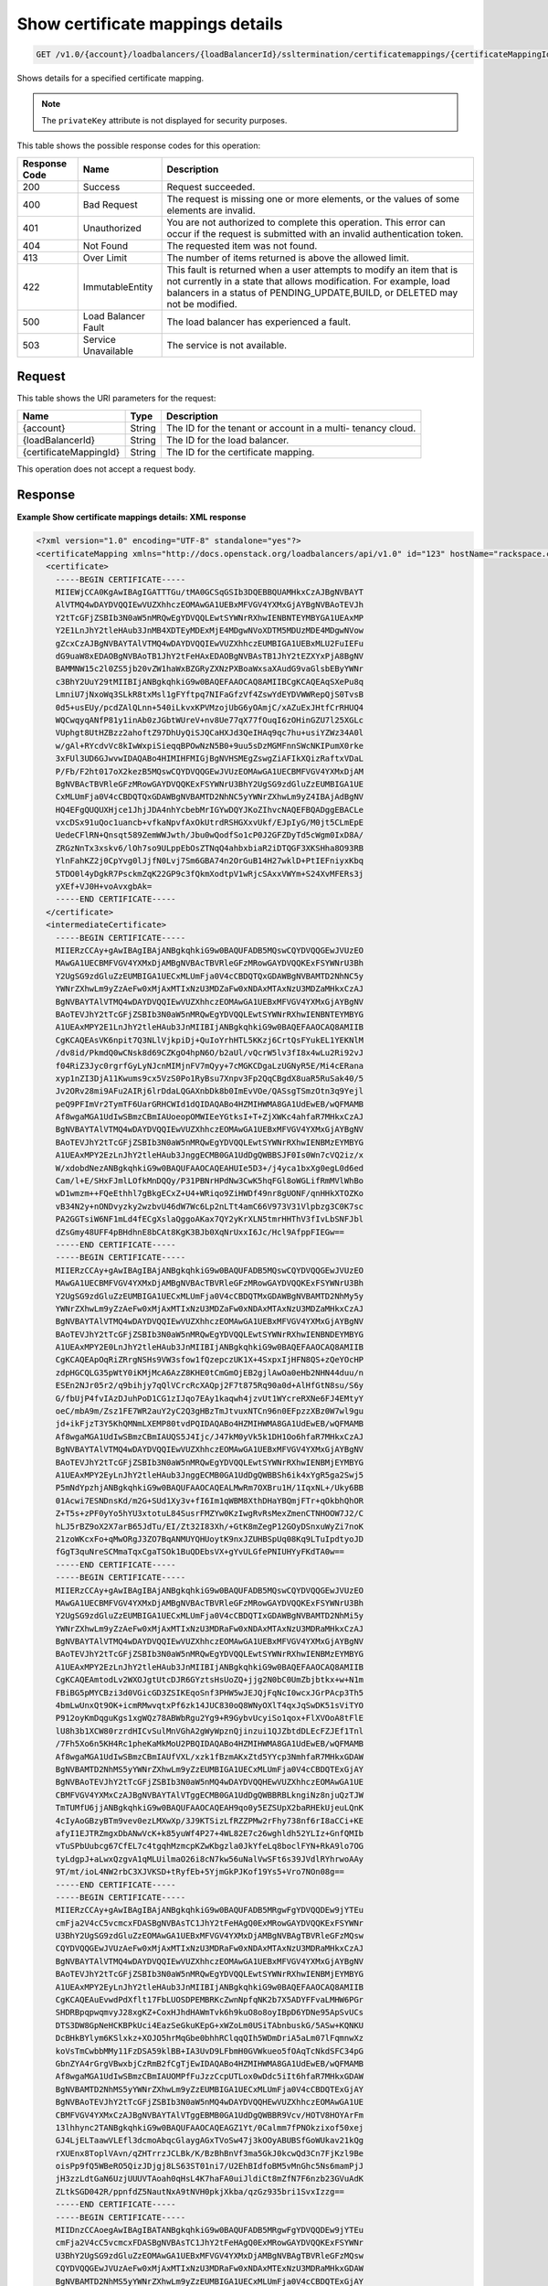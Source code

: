 
.. _get-show-certificate-mappings-details-v1.0-account-loadbalancers-loadbalancerid-ssltermination-certificatemappings-certificatemappingid:

Show certificate mappings details
~~~~~~~~~~~~~~~~~~~~~~~~~~~~~~~~~~~~~~~~~~~~~~~~~~~~~~~~~~~~~~~~~~~~~~~~~~~~~~~~

.. code::

    GET /v1.0/{account}/loadbalancers/{loadBalancerId}/ssltermination/certificatemappings/{certificateMappingId}

Shows details for a specified certificate mapping.

.. note::
   The ``privateKey`` attribute is not displayed for security purposes.
   
   



This table shows the possible response codes for this operation:


+--------------------------+-------------------------+-------------------------+
|Response Code             |Name                     |Description              |
+==========================+=========================+=========================+
|200                       |Success                  |Request succeeded.       |
+--------------------------+-------------------------+-------------------------+
|400                       |Bad Request              |The request is missing   |
|                          |                         |one or more elements, or |
|                          |                         |the values of some       |
|                          |                         |elements are invalid.    |
+--------------------------+-------------------------+-------------------------+
|401                       |Unauthorized             |You are not authorized   |
|                          |                         |to complete this         |
|                          |                         |operation. This error    |
|                          |                         |can occur if the request |
|                          |                         |is submitted with an     |
|                          |                         |invalid authentication   |
|                          |                         |token.                   |
+--------------------------+-------------------------+-------------------------+
|404                       |Not Found                |The requested item was   |
|                          |                         |not found.               |
+--------------------------+-------------------------+-------------------------+
|413                       |Over Limit               |The number of items      |
|                          |                         |returned is above the    |
|                          |                         |allowed limit.           |
+--------------------------+-------------------------+-------------------------+
|422                       |ImmutableEntity          |This fault is returned   |
|                          |                         |when a user attempts to  |
|                          |                         |modify an item that is   |
|                          |                         |not currently in a state |
|                          |                         |that allows              |
|                          |                         |modification. For        |
|                          |                         |example, load balancers  |
|                          |                         |in a status of           |
|                          |                         |PENDING_UPDATE,BUILD, or |
|                          |                         |DELETED may not be       |
|                          |                         |modified.                |
+--------------------------+-------------------------+-------------------------+
|500                       |Load Balancer Fault      |The load balancer has    |
|                          |                         |experienced a fault.     |
+--------------------------+-------------------------+-------------------------+
|503                       |Service Unavailable      |The service is not       |
|                          |                         |available.               |
+--------------------------+-------------------------+-------------------------+


Request
^^^^^^^^^^^^




This table shows the URI parameters for the request:

+--------------------------+-------------------------+-------------------------+
|Name                      |Type                     |Description              |
+==========================+=========================+=========================+
|{account}                 |String                   |The ID for the tenant or |
|                          |                         |account in a multi-      |
|                          |                         |tenancy cloud.           |
+--------------------------+-------------------------+-------------------------+
|{loadBalancerId}          |String                   |The ID for the load      |
|                          |                         |balancer.                |
+--------------------------+-------------------------+-------------------------+
|{certificateMappingId}    |String                   |The ID for the           |
|                          |                         |certificate mapping.     |
+--------------------------+-------------------------+-------------------------+





This operation does not accept a request body.




Response
^^^^^^^^^^^^^










**Example Show certificate mappings details: XML response**


.. code::

    <?xml version="1.0" encoding="UTF-8" standalone="yes"?>
    <certificateMapping xmlns="http://docs.openstack.org/loadbalancers/api/v1.0" id="123" hostName="rackspace.com">
      <certificate>
        -----BEGIN CERTIFICATE-----
        MIIEWjCCA0KgAwIBAgIGATTTGu/tMA0GCSqGSIb3DQEBBQUAMHkxCzAJBgNVBAYT
        AlVTMQ4wDAYDVQQIEwVUZXhhczEOMAwGA1UEBxMFVGV4YXMxGjAYBgNVBAoTEVJh
        Y2tTcGFjZSBIb3N0aW5nMRQwEgYDVQQLEwtSYWNrRXhwIENBNTEYMBYGA1UEAxMP
        Y2E1LnJhY2tleHAub3JnMB4XDTEyMDExMjE4MDgwNVoXDTM5MDUzMDE4MDgwNVow
        gZcxCzAJBgNVBAYTAlVTMQ4wDAYDVQQIEwVUZXhhczEUMBIGA1UEBxMLU2FuIEFu
        dG9uaW8xEDAOBgNVBAoTB1JhY2tFeHAxEDAOBgNVBAsTB1JhY2tEZXYxPjA8BgNV
        BAMMNW15c2l0ZS5jb20vZW1haWxBZGRyZXNzPXBoaWxsaXAudG9vaGlsbEByYWNr
        c3BhY2UuY29tMIIBIjANBgkqhkiG9w0BAQEFAAOCAQ8AMIIBCgKCAQEAqSXePu8q
        LmniU7jNxoWq3SLkR8txMsl1gFYftpq7NIFaGfzVf4ZswYdEYDVWWRepQjS0TvsB
        0d5+usEUy/pcdZAlQLnn+540iLkvxKPVMzojUbG6yOAmjC/xAZuExJHtfCrRHUQ4
        WQCwqyqANfP81y1inAb0zJGbtWUreV+nv8Ue77qX77fOuqI6zOHinGZU7l25XGLc
        VUphgt8UtHZBzz2ahoftZ97DhUyQiSJQCaHXJd3QeIHAq9qc7hu+usiYZWz34A0l
        w/gAl+RYcdvVc8kIwWxpiSieqqBPOwNzN5B0+9uu5sDzMGMFnnSWcNKIPumX0rke
        3xFUl3UD6GJwvwIDAQABo4HIMIHFMIGjBgNVHSMEgZswgZiAFIkXQizRaftxVDaL
        P/Fb/F2ht017oX2kezB5MQswCQYDVQQGEwJVUzEOMAwGA1UECBMFVGV4YXMxDjAM
        BgNVBAcTBVRleGFzMRowGAYDVQQKExFSYWNrU3BhY2UgSG9zdGluZzEUMBIGA1UE
        CxMLUmFja0V4cCBDQTQxGDAWBgNVBAMTD2NhNC5yYWNrZXhwLm9yZ4IBAjAdBgNV
        HQ4EFgQUQUXHjce1JhjJDA4nhYcbebMrIGYwDQYJKoZIhvcNAQEFBQADggEBACLe
        vxcDSx91uQoc1uancb+vfkaNpvfAxOkUtrdRSHGXxvUkf/EJpIyG/M0jt5CLmEpE
        UedeCFlRN+Qnsqt589ZemWWJwth/Jbu0wQodfSo1cP0J2GFZDyTd5cWgm0IxD8A/
        ZRGzNnTx3xskv6/lOh7so9ULppEbOsZTNqQ4ahbxbiaR2iDTQGF3XKSHha8O93RB
        YlnFahKZ2j0CpYvg0lJjfN0Lvj7Sm6GBA74n2OrGuB14H27wklD+PtIEFniyxKbq
        5TDO0l4yDgkR7PsckmZqK22GP9c3fQkmXodtpV1wRjcSAxxVWYm+S24XvMFERs3j
        yXEf+VJ0H+voAvxgbAk=
        -----END CERTIFICATE-----
      </certificate>
      <intermediateCertificate>
        -----BEGIN CERTIFICATE-----
        MIIERzCCAy+gAwIBAgIBAjANBgkqhkiG9w0BAQUFADB5MQswCQYDVQQGEwJVUzEO
        MAwGA1UECBMFVGV4YXMxDjAMBgNVBAcTBVRleGFzMRowGAYDVQQKExFSYWNrU3Bh
        Y2UgSG9zdGluZzEUMBIGA1UECxMLUmFja0V4cCBDQTQxGDAWBgNVBAMTD2NhNC5y
        YWNrZXhwLm9yZzAeFw0xMjAxMTIxNzU3MDZaFw0xNDAxMTAxNzU3MDZaMHkxCzAJ
        BgNVBAYTAlVTMQ4wDAYDVQQIEwVUZXhhczEOMAwGA1UEBxMFVGV4YXMxGjAYBgNV
        BAoTEVJhY2tTcGFjZSBIb3N0aW5nMRQwEgYDVQQLEwtSYWNrRXhwIENBNTEYMBYG
        A1UEAxMPY2E1LnJhY2tleHAub3JnMIIBIjANBgkqhkiG9w0BAQEFAAOCAQ8AMIIB
        CgKCAQEAsVK6npit7Q3NLlVjkpiDj+QuIoYrhHTL5KKzj6CrtQsFYukEL1YEKNlM
        /dv8id/PkmdQ0wCNsk8d69CZKgO4hpN6O/b2aUl/vQcrW5lv3fI8x4wLu2Ri92vJ
        f04RiZ3Jyc0rgrfGyLyNJcnMIMjnFV7mQyy+7cMGKCDgaLzUGNyR5E/Mi4cERana
        xyp1nZI3DjA11Kwums9cx5VzS0Po1RyBsu7Xnpv3Fp2QqCBgdX8uaR5RuSak40/5
        Jv2ORv28mi9AFu2AIRj6lrDdaLQGAXnbDk8b0ImEvVOe/QASsgTSmzOtn3q9Yejl
        peQ9PFImVr2TymTF6UarGRHCWId1dQIDAQABo4HZMIHWMA8GA1UdEwEB/wQFMAMB
        Af8wgaMGA1UdIwSBmzCBmIAUoeopOMWIEeYGtksI+T+ZjXWKc4ahfaR7MHkxCzAJ
        BgNVBAYTAlVTMQ4wDAYDVQQIEwVUZXhhczEOMAwGA1UEBxMFVGV4YXMxGjAYBgNV
        BAoTEVJhY2tTcGFjZSBIb3N0aW5nMRQwEgYDVQQLEwtSYWNrRXhwIENBMzEYMBYG
        A1UEAxMPY2EzLnJhY2tleHAub3JnggECMB0GA1UdDgQWBBSJF0Is0Wn7cVQ2iz/x
        W/xdobdNezANBgkqhkiG9w0BAQUFAAOCAQEAHUIe5D3+/j4yca1bxXg0egL0d6ed
        Cam/l+E/SHxFJmlLOfkMnDQQy/P31PBNrHPdNw3CwK5hqFGl8oWGLifRmMVlWhBo
        wD1wmzm++FQeEthhl7gBkgECxZ+U4+WRiqo9ZiHWDf49nr8gUONF/qnHHkXTOZKo
        vB34N2y+nONDvyzky2wzbvU46dW7Wc6Lp2nLTt4amC66V973V31Vlpbzg3C0K7sc
        PA2GGTsiW6NF1mLd4fECgXslaQggoAKax7QY2yKrXLN5tmrHHThV3fIvLbSNFJbl
        dZsGmy48UFF4pBHdhnE8bCAt8KgK3BJb0XqNrUxxI6Jc/Hcl9AfppFIEGw==
        -----END CERTIFICATE-----
        -----BEGIN CERTIFICATE-----
        MIIERzCCAy+gAwIBAgIBAjANBgkqhkiG9w0BAQUFADB5MQswCQYDVQQGEwJVUzEO
        MAwGA1UECBMFVGV4YXMxDjAMBgNVBAcTBVRleGFzMRowGAYDVQQKExFSYWNrU3Bh
        Y2UgSG9zdGluZzEUMBIGA1UECxMLUmFja0V4cCBDQTMxGDAWBgNVBAMTD2NhMy5y
        YWNrZXhwLm9yZzAeFw0xMjAxMTIxNzU3MDZaFw0xNDAxMTAxNzU3MDZaMHkxCzAJ
        BgNVBAYTAlVTMQ4wDAYDVQQIEwVUZXhhczEOMAwGA1UEBxMFVGV4YXMxGjAYBgNV
        BAoTEVJhY2tTcGFjZSBIb3N0aW5nMRQwEgYDVQQLEwtSYWNrRXhwIENBNDEYMBYG
        A1UEAxMPY2E0LnJhY2tleHAub3JnMIIBIjANBgkqhkiG9w0BAQEFAAOCAQ8AMIIB
        CgKCAQEApOqRiZRrgNSHs9VW3sfow1fQzepczUK1X+4SxpxIjHFN8QS+zQeYOcHP
        zdpHGCQLG35pWtY0iKMjMcA6AzZ8KHE0tCmGmOjEB2gjlAwOa0eHb2NHN44duu/n
        ESEn2NJr05r2/q9bihjy7qQlVCrcRcXAQpj2F7t875Rq90a0d+AlHfGtN8su/S6y
        G/fbUjP4fvIAzDJuhPoD1CG1zIJqo7EAy1kaqwh4jzvUt1WYcreRXNe6FJ4EMtyY
        oeC/mbA9m/Zsz1FE7WR2auY2yC2Q3gHBzTmJtvuxNTCn96n0EFpzzXBz0W7wl9gu
        jd+ikFjzT3Y5KhQMNmLXEMP80tvdPQIDAQABo4HZMIHWMA8GA1UdEwEB/wQFMAMB
        Af8wgaMGA1UdIwSBmzCBmIAUQS5J4Ijc/J47kM0yVk5k1DH1Oo6hfaR7MHkxCzAJ
        BgNVBAYTAlVTMQ4wDAYDVQQIEwVUZXhhczEOMAwGA1UEBxMFVGV4YXMxGjAYBgNV
        BAoTEVJhY2tTcGFjZSBIb3N0aW5nMRQwEgYDVQQLEwtSYWNrRXhwIENBMjEYMBYG
        A1UEAxMPY2EyLnJhY2tleHAub3JnggECMB0GA1UdDgQWBBSh6ik4xYgR5ga2Swj5
        P5mNdYpzhjANBgkqhkiG9w0BAQUFAAOCAQEALMwRm7OXBru1H/1IqxNL+/Uky6BB
        01Acwi7ESNDnsKd/m2G+SUd1Xy3v+fI6Im1qWBM8XthDHaYBQmjFTr+qOkbhQhOR
        Z+T5s+zPF0yYo5hYU3xtotuL84SusrFMZYw0KzIwgRvRsMexZmenCTNHOOW7J2/C
        hLJ5rBZ9oX2X7arB65JdTu/EI/Zt32I83Xh/+GtK8mZegP12GOyDSnxuWyZi7noK
        21zoWKcxFo+qMwORgJ3ZO7BqANMUYQHUoytK9nxJZUHBSpUq08Kq9LTuIpdtyoJD
        fGgT3quNreSCMmaTqxCgaTSOk1BuQDEbsVX+gYvULGfePNIUHYyFKdTA0w==
        -----END CERTIFICATE-----
        -----BEGIN CERTIFICATE-----
        MIIERzCCAy+gAwIBAgIBAjANBgkqhkiG9w0BAQUFADB5MQswCQYDVQQGEwJVUzEO
        MAwGA1UECBMFVGV4YXMxDjAMBgNVBAcTBVRleGFzMRowGAYDVQQKExFSYWNrU3Bh
        Y2UgSG9zdGluZzEUMBIGA1UECxMLUmFja0V4cCBDQTIxGDAWBgNVBAMTD2NhMi5y
        YWNrZXhwLm9yZzAeFw0xMjAxMTIxNzU3MDRaFw0xNDAxMTAxNzU3MDRaMHkxCzAJ
        BgNVBAYTAlVTMQ4wDAYDVQQIEwVUZXhhczEOMAwGA1UEBxMFVGV4YXMxGjAYBgNV
        BAoTEVJhY2tTcGFjZSBIb3N0aW5nMRQwEgYDVQQLEwtSYWNrRXhwIENBMzEYMBYG
        A1UEAxMPY2EzLnJhY2tleHAub3JnMIIBIjANBgkqhkiG9w0BAQEFAAOCAQ8AMIIB
        CgKCAQEAmtodLv2WXOJgtUtcDJR6GYztsHsUoZQ+jjg2N0bC0UmZbjbtkx+w+N1m
        FBiBG5pMYCBzi3d0VGicGD3ZSIKEqoSnf3PHW5wJEJQjFqNcI0wcxJGrPAcp3Th5
        4bmLwUnxQt9OK+icmRMwvqtxPf6zk14JUC830oQ8WNyOXlT4qxJqSwDK51sViTYO
        P912oyKmDqguKgs1xgWQz78ABWbRgu2Yg9+R9GybvUcyiSo1qox+FlXVOoA8tFlE
        lU8h3b1XCW80rzrdHICvSulMnVGhA2gWyWpznQjinzui1QJZbtdDLEcFZJEf1Tnl
        /7Fh5Xo6n5KH4Rc1pheKaMkMoU2PBQIDAQABo4HZMIHWMA8GA1UdEwEB/wQFMAMB
        Af8wgaMGA1UdIwSBmzCBmIAUfVXL/xzk1fBzmAKxZtd5YYcp3NmhfaR7MHkxGDAW
        BgNVBAMTD2NhMS5yYWNrZXhwLm9yZzEUMBIGA1UECxMLUmFja0V4cCBDQTExGjAY
        BgNVBAoTEVJhY2tTcGFjZSBIb3N0aW5nMQ4wDAYDVQQHEwVUZXhhczEOMAwGA1UE
        CBMFVGV4YXMxCzAJBgNVBAYTAlVTggECMB0GA1UdDgQWBBRBLkngiNz8njuQzTJW
        TmTUMfU6jjANBgkqhkiG9w0BAQUFAAOCAQEAH9qo0y5EZSUpX2baRHEkUjeuLQnK
        4cIyAoGBzyBTm9vev0ezLMXwXp/3J9KTSizLfRZZPMw2rFhy738nf6rI8aCCi+KE
        afyI1EJTRZmgxDbANwVcK+k85yuWf4P27+4WL82E7c26wghldh52YLIz+GnfQMIb
        vTuSPbUubcg67CfEL7c4tgqhMzmcpKZwKbgzla0JkYfeLq8boclFYN+RkA9lo7OG
        tyLdgpJ+aLwxQzgvA1qMLUilmaO26i8cN7kw56uNalVwSFt6s39JVdlRYhrwoAAy
        9T/mt/ioL4NW2rbC3XJVKSD+tRyfEb+5YjmGkPJKof19Ys5+Vro7NOn08g==
        -----END CERTIFICATE-----
        -----BEGIN CERTIFICATE-----
        MIIERzCCAy+gAwIBAgIBAjANBgkqhkiG9w0BAQUFADB5MRgwFgYDVQQDEw9jYTEu
        cmFja2V4cC5vcmcxFDASBgNVBAsTC1JhY2tFeHAgQ0ExMRowGAYDVQQKExFSYWNr
        U3BhY2UgSG9zdGluZzEOMAwGA1UEBxMFVGV4YXMxDjAMBgNVBAgTBVRleGFzMQsw
        CQYDVQQGEwJVUzAeFw0xMjAxMTIxNzU3MDRaFw0xNDAxMTAxNzU3MDRaMHkxCzAJ
        BgNVBAYTAlVTMQ4wDAYDVQQIEwVUZXhhczEOMAwGA1UEBxMFVGV4YXMxGjAYBgNV
        BAoTEVJhY2tTcGFjZSBIb3N0aW5nMRQwEgYDVQQLEwtSYWNrRXhwIENBMjEYMBYG
        A1UEAxMPY2EyLnJhY2tleHAub3JnMIIBIjANBgkqhkiG9w0BAQEFAAOCAQ8AMIIB
        CgKCAQEAuEvwdPdXflt17FbLUOSDPEMBRKcZwnNpfqNK2b7X5ADYFFvaLMHW6PGr
        SHDRBpqpwqmvyJ28xgKZ+CoxHJhdHAWmTvk6h9kuO8o8oyIBpD6YDNe95ApSvUCs
        DTS3DW8GpNeHCKBPkUci4EazSeGkuKEpG+xWZoLm0USiTAbnbuskG/5ASw+KQNKU
        DcBHkBYlym6KSlxkz+XOJO5hrMqGbe0bhhRClqqQIh5WDmDriA5aLm07lFqmnwXz
        koVsTmCwbbMMy11FzDSA59klBB+IA3UvD9LFbmH0GVWkueo5fOAqTcNkdSFC34pG
        GbnZYA4rGrgVBwxbjCzRmB2fCgTjEwIDAQABo4HZMIHWMA8GA1UdEwEB/wQFMAMB
        Af8wgaMGA1UdIwSBmzCBmIAUOMPfFuJzzCcpUTLox0wDdc5iIt6hfaR7MHkxGDAW
        BgNVBAMTD2NhMS5yYWNrZXhwLm9yZzEUMBIGA1UECxMLUmFja0V4cCBDQTExGjAY
        BgNVBAoTEVJhY2tTcGFjZSBIb3N0aW5nMQ4wDAYDVQQHEwVUZXhhczEOMAwGA1UE
        CBMFVGV4YXMxCzAJBgNVBAYTAlVTggEBMB0GA1UdDgQWBBR9Vcv/HOTV8HOYArFm
        13lhhync2TANBgkqhkiG9w0BAQUFAAOCAQEAGZ1Yt/0Calmm7fPNOkzixof50xej
        GJ4LjELTaawVLEfl3dcmoAbqcGlaygAGxTVoSw47j3kOOyABUBSfGoWUkav21kQg
        rXUEnx8ToplVAvn/qZHTrrzJCLBk/K/BzBhBnVf3ma5GkJ0kcwQd3Cn7FjKzl9Be
        oisPp9fQ5WBeRO5QizJDjgj8LS63ST01ni7/U2EhBIdfoBM5vMnGhc5Ns6mamPjJ
        jH3zzLdtGaN6UzjUUUVTAoah0qHsL4K7haFA0uiJldiCt8mZfN7F6nzb23GVuAdK
        ZLtkSGD042R/ppnfdZ5NautNxA9tNVH0pkjXkba/qzGz935bri1SvxIzzg==
        -----END CERTIFICATE-----
        -----BEGIN CERTIFICATE-----
        MIIDnzCCAoegAwIBAgIBATANBgkqhkiG9w0BAQUFADB5MRgwFgYDVQQDEw9jYTEu
        cmFja2V4cC5vcmcxFDASBgNVBAsTC1JhY2tFeHAgQ0ExMRowGAYDVQQKExFSYWNr
        U3BhY2UgSG9zdGluZzEOMAwGA1UEBxMFVGV4YXMxDjAMBgNVBAgTBVRleGFzMQsw
        CQYDVQQGEwJVUzAeFw0xMjAxMTIxNzU3MDRaFw0xNDAxMTExNzU3MDRaMHkxGDAW
        BgNVBAMTD2NhMS5yYWNrZXhwLm9yZzEUMBIGA1UECxMLUmFja0V4cCBDQTExGjAY
        BgNVBAoTEVJhY2tTcGFjZSBIb3N0aW5nMQ4wDAYDVQQHEwVUZXhhczEOMAwGA1UE
        CBMFVGV4YXMxCzAJBgNVBAYTAlVTMIIBIjANBgkqhkiG9w0BAQEFAAOCAQ8AMIIB
        CgKCAQEAn+myn3GNUG8jOEnwMREdDzjLskljm3mPtPUVJCyf6pQmXbpAsCp8mpQH
        L7AS2BVHImpq7762Q29u46j+W+6wmdn3rZaZsQ6HZrkvlzTxip6oJtMszobkrdsB
        ZFTH2kvNWpktgAuxc9Dr6oinBYGr62vFz+LI93CPloI7gv7N8YABkdWnNuqrYdtA
        wE4OMdXy1kWWi7jENZdRmb8A6qmQj1NZmv5Jgwggxy40fH4m88GK098Prl6oerlX
        als7HdWCpk3iglOhxN0+sg88mufWNr71YsQ5b1oVhtv/5qzsq/DdPrOpffHjYRPs
        A+YgavRfrKSWz4fuZOBqaXGnNdf+NQIDAQABozIwMDAPBgNVHRMBAf8EBTADAQH/
        MB0GA1UdDgQWBBQ4w98W4nPMJylRMujHTAN1zmIi3jANBgkqhkiG9w0BAQUFAAOC
        AQEAMjB0DHQn5C2WpWXZEEEAQvGmzC/NvoJ9K7Kkizpd9I8GOz5/cpLtEXSQdlq7
        2aOrLb9b5jtuuWiu9rpkxo/vX5jMCPHW/jr+51v2InSfe8SJSgcciGFdFBz++rve
        DhMvprCgbwWnyqHd+2B8KoLt9k/x5MUWPTRmMtlonOVe7+wgiwdgyQLeZuQp0jg8
        /dGFHwFi/6Ns2Cd5UKT8sbt22lN0uatddQ9bwJ0dFg0tvh6aVNRa121mYtmtSsU9
        BF9RsonnOUtCYQRR+ovVvAyT0XKBfixtwndpW26vd5BKJQ1X5i3W1rssQwzPYBIW
        LE3/pvvbh3Ar83QycrLE/w1/KA==
        -----END CERTIFICATE-----
      </intermediateCertificate>
    </certificateMapping>


**Example Show certificate mappings details: JSON response**


.. code::

    {
      "certificateMapping": {
        "id": 123,
        "hostName": "rackspace.com",
        "certificate":"-----BEGIN CERTIFICATE-----\nMIIEXTCCA0WgAwIBAgIGATTEAjK3MA0GCSqGSIb3DQEBBQUAMIGDMRkwFwYDVQQD\nExBUZXN0IENBIFNUdWIgS2V5MRcwFQYDVQQLEw5QbGF0Zm9ybSBMYmFhczEaMBgG\nA1UEChMRUmFja3NwYWNlIEhvc3RpbmcxFDASBgNVBAcTC1NhbiBBbnRvbmlvMQ4w\nDAYDVQQIEwVUZXhhczELMAkGA1UEBhMCVVMwHhcNMTIwMTA5MTk0NjQ1WhcNMTQw\nMTA4MTk0NjQ1WjCBgjELMAkGA1UEBhMCVVMxDjAMBgNVBAgTBVRleGFzMRQwEgYD\nVQQHEwtTYW4gQW50b25pbzEaMBgGA1UEChMRUmFja3NwYWNlIEhvc3RpbmcxFzAV\nBgNVBAsTDlBsYXRmb3JtIExiYWFzMRgwFgYDVQQDEw9UZXN0IENsaWVudCBLZXkw\nggEiMA0GCSqGSIb3DQEBAQUAA4IBDwAwggEKAoIBAQDAi51IylFnHtNLT8C0NVfc\nOBfAsP2D5es1qhrOWHCGlgAuDMksBsCc7FPo5PSBOmQ+6z8HtCFbrLoC5/Zx0F5b\nfVegjA+xKjI2HGASsYHHM0BFEH2UjUcJrWiMWtxQuW6Phbqulo7JwjmygMEmIkeK\nf+FtkE9mrq+E8K40/thrjxl3/ZcJD1+3dcp+ZuzVJ2t1E4iGKCx79IZFsysKiuf+\n+E0i6iGvvI6UcbcZxVxQj2TplJkFuoX5kDgClIX9Dr9y6aJ4SCh+GRhvHl+DTaz0\nnCvghachHZtIeztRDqxWApjOOzs93dSelrviMXDr8fqyEAGg7YIhgui0aZBsWCen\nAgMBAAGjgdUwgdIwgbAGA1UdIwSBqDCBpYAUNpx1Pc6cGA7KqEwHMmHBTZMA7lSh\ngYmkgYYwgYMxGTAXBgNVBAMTEFRlc3QgQ0EgU1R1YiBLZXkxFzAVBgNVBAsTDlBs\nYXRmb3JtIExiYWFzMRowGAYDVQQKExFSYWNrc3BhY2UgSG9zdGluZzEUMBIGA1UE\nBxMLU2FuIEFudG9uaW8xDjAMBgNVBAgTBVRleGFzMQswCQYDVQQGEwJVU4IBATAd\nBgNVHQ4EFgQULueOfsjZZOHwJHZwBy6u0swnpccwDQYJKoZIhvcNAQEFBQADggEB\nAFNuqSVUaotUJoWDv4z7Kbi6JFpTjDht5ORw4BdVYlRD4h9DACAFzPrPV2ym/Osp\nhNMdZq6msZku7MdOSQVhdeGWrSNk3M8O9Hg7cVzPNXOF3iNoo3irQ5tURut44xs4\nWw5YWQqS9WyUY5snD8tm7Y1rQTPfhg+678xIq/zWCv/u+FSnfVv1nlhLVQkEeG/Y\ngh1uMaTIpUKTGEjIAGtpGP7wwIcXptR/HyfzhTUSTaWc1Ef7zoKT9LL5z3IV1hC2\njVWz+RwYs98LjMuksJFoHqRfWyYhCIym0jb6GTwaEmpxAjc+d7OLNQdnoEGoUYGP\nYjtfkRYg265ESMA+Kww4Xy8=\n-----END CERTIFICATE-----\n",
        "intermediateCertificate":"-----BEGIN CERTIFICATE-----\nMIIDtTCCAp2gAwIBAgIBATANBgkqhkiG9w0BAQUFADCBgzEZMBcGA1UEAxMQVGVz\ndCBDQSBTVHViIEtleTEXMBUGA1UECxMOUGxhdGZvcm0gTGJhYXMxGjAYBgNVBAoT\nEVJhY2tzcGFjZSBIb3N0aW5nMRQwEgYDVQQHEwtTYW4gQW50b25pbzEOMAwGA1UE\nCBMFVGV4YXMxCzAJBgNVBAYTAlVTMB4XDTEyMDEwOTE5NDU0OVoXDTE0MDEwODE5\nNDU0OVowgYMxGTAXBgNVBAMTEFRlc3QgQ0EgU1R1YiBLZXkxFzAVBgNVBAsTDlBs\nYXRmb3JtIExiYWFzMRowGAYDVQQKExFSYWNrc3BhY2UgSG9zdGluZzEUMBIGA1UE\nBxMLU2FuIEFudG9uaW8xDjAMBgNVBAgTBVRleGFzMQswCQYDVQQGEwJVUzCCASIw\nDQYJKoZIhvcNAQEBBQADggEPADCCAQoCggEBANNh55lwTVwQvNoEZjq1zGdYz9jA\nXXdjizn8AJhjHLOAallfPtvCfTEgKanhdoyz5FnhQE8HbDAop/KNS1lN2UMvdl5f\nZNLTSjJrNtedqxQwxN/i3bpyBxNVejUH2NjV1mmyj+5CJYwCzWalvI/gLPq/A3as\nO2EQqtf3U8unRgn0zXLRdYxV9MrUzNAmdipPNvNrsVdrCgA42rgF/8KsyRVQfJCX\nfN7PGCfrsC3YaUvhymraWxNnXIzMYTNa9wEeBZLUw8SlEtpa1Zsvui+TPXu3USNZ\nVnWH8Lb6ENlnoX0VBwo62fjOG3JzhNKoJawi3bRqyDdINOvafr7iPrrs/T8CAwEA\nAaMyMDAwDwYDVR0TAQH/BAUwAwEB/zAdBgNVHQ4EFgQUNpx1Pc6cGA7KqEwHMmHB\nTZMA7lQwDQYJKoZIhvcNAQEFBQADggEBAMoRgH3iTG3t317viLKoY+lNMHUgHuR7\nb3mn9MidJKyYVewe6hCDIN6WY4fUojmMW9wFJWJIo0hRMNHL3n3tq8HP2j20Mxy8\nacPdfGZJa+jiBw72CrIGdobKaFduIlIEDBA1pNdZIJ+EulrtqrMesnIt92WaypIS\n8JycbIgDMCiyC0ENHEk8UWlC6429c7OZAsplMTbHME/1R4btxjkdfrYZJjdJ2yL2\n8cjZDUDMCPTdW/ycP07Gkq30RB5tACB5aZdaCn2YaKC8FsEdhff4X7xEOfOEHWEq\nSRxADDj8Lx1MT6QpR07hCiDyHfTCtbqzI0iGjX63Oh7xXSa0f+JVTa8=\n-----END CERTIFICATE-----\n"
      }
    }

